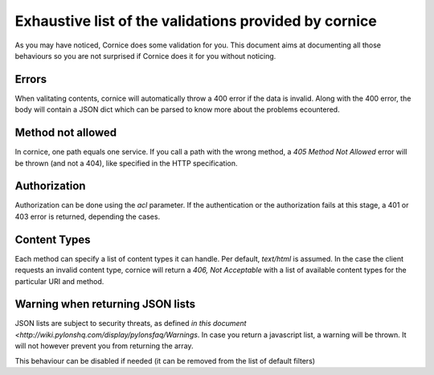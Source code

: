 Exhaustive list of the validations provided by cornice
######################################################

As you may have noticed, Cornice does some validation for you. This document
aims at documenting all those behaviours so you are not surprised if Cornice
does it for you without noticing.

Errors
======

When valitating contents, cornice will automatically throw a 400 error if the
data is invalid. Along with the 400 error, the body will contain a JSON dict
which can be parsed to know more about the problems ecountered.

Method not allowed
==================

In cornice, one path equals one service. If you call a path with the wrong
method, a `405 Method Not Allowed` error will be thrown (and not a 404), like
specified in the HTTP specification.

Authorization
=============

Authorization can be done using the `acl` parameter. If the authentication or
the authorization fails at this stage, a 401 or 403 error is returned,
depending the cases.

Content Types
=============

Each method can specify a list of content types it can handle. Per default,
`text/html` is assumed. In the case the client requests an invalid content
type, cornice will return a `406, Not Acceptable` with a list of available
content types for the particular URI and method.

Warning when returning JSON lists
=================================

JSON lists are subject to security threats, as defined
`in this document <http://wiki.pylonshq.com/display/pylonsfaq/Warnings`. In
case you return a javascript list, a warning will be thrown. It will not
however prevent you from returning the array.

This behaviour can be disabled if needed (it can be removed from the list of
default filters)
